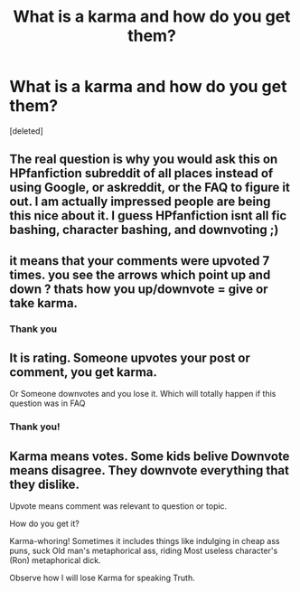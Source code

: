 #+TITLE: What is a karma and how do you get them?

* What is a karma and how do you get them?
:PROPERTIES:
:Score: 2
:DateUnix: 1515089450.0
:DateShort: 2018-Jan-04
:END:
[deleted]


** The real question is why you would ask this on HPfanfiction subreddit of all places instead of using Google, or askreddit, or the FAQ to figure it out. I am actually impressed people are being this nice about it. I guess HPfanfiction isnt all fic bashing, character bashing, and downvoting ;)
:PROPERTIES:
:Author: Noexit007
:Score: 11
:DateUnix: 1515128221.0
:DateShort: 2018-Jan-05
:END:


** it means that your comments were upvoted 7 times. you see the arrows which point up and down ? thats how you up/downvote = give or take karma.
:PROPERTIES:
:Author: natus92
:Score: 3
:DateUnix: 1515090224.0
:DateShort: 2018-Jan-04
:END:

*** Thank you
:PROPERTIES:
:Score: 0
:DateUnix: 1515098479.0
:DateShort: 2018-Jan-05
:END:


** It is rating. Someone upvotes your post or comment, you get karma.

Or Someone downvotes and you lose it. Which will totally happen if this question was in FAQ
:PROPERTIES:
:Author: Kaennal
:Score: 2
:DateUnix: 1515090132.0
:DateShort: 2018-Jan-04
:END:

*** Thank you!
:PROPERTIES:
:Score: 1
:DateUnix: 1515098497.0
:DateShort: 2018-Jan-05
:END:


** Karma means votes. Some kids belive Downvote means disagree. They downvote everything that they dislike.

Upvote means comment was relevant to question or topic.

How do you get it?

Karma-whoring! Sometimes it includes things like indulging in cheap ass puns, suck Old man's metaphorical ass, riding Most useless character's (Ron) metaphorical dick.

Observe how I will lose Karma for speaking Truth.
:PROPERTIES:
:Score: 0
:DateUnix: 1515307277.0
:DateShort: 2018-Jan-07
:END:
